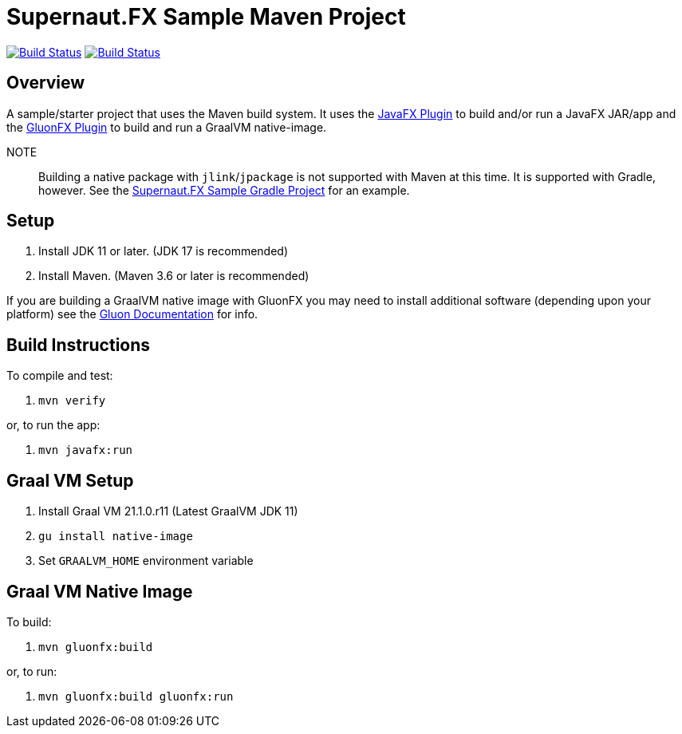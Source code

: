 = Supernaut.FX Sample Maven Project

image:https://github.com/SupernautApp/supernaut-fx-sample-maven/workflows/Gradle%20Build/badge.svg["Build Status", link="https://github.com/SupernautApp/supernaut-fx-sample-maven/actions"] image:https://github.com/SupernautApp/supernaut-fx-sample-maven/workflows/GraalVM%20Build/badge.svg["Build Status", link="https://github.com/SupernautApp/supernaut-fx-sample-maven/actions"]

== Overview

A sample/starter project that uses the Maven build system. It uses the https://github.com/openjfx/javafx-maven-plugin[JavaFX Plugin] to build and/or run a JavaFX JAR/app and the https://github.com/gluonhq/gluonfx-gradle-plugin[GluonFX Plugin] to build and run a GraalVM native-image.

NOTE:: Building a native package with `jlink`/`jpackage` is not supported with Maven at this time. It is supported with Gradle, however. See the https://github.com/SupernautApp/supernaut-fx-sample-gradle[Supernaut.FX Sample Gradle Project] for an example.


== Setup

. Install JDK 11 or later. (JDK 17 is recommended)
. Install Maven. (Maven 3.6 or later is recommended)

If you are building a GraalVM native image with GluonFX you may need to install additional software (depending upon your platform) see the https://docs.gluonhq.com/[Gluon Documentation] for info.

== Build Instructions

To compile and test:

. `mvn verify`

or, to run the app:

. `mvn javafx:run`


== Graal VM Setup

. Install Graal VM 21.1.0.r11 (Latest GraalVM JDK 11)
. `gu install native-image`
. Set `GRAALVM_HOME` environment variable

== Graal VM Native Image

To build:

. `mvn gluonfx:build`

or, to run:

. `mvn gluonfx:build gluonfx:run`

